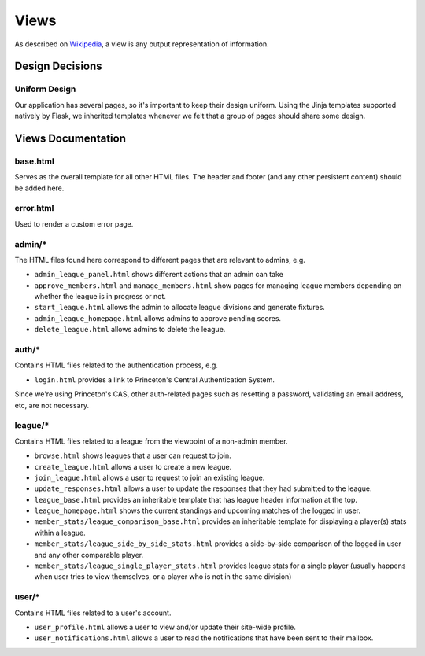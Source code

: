 .. _tiger_leagues_views:

*****
Views
*****

As described on `Wikipedia 
<https://en.wikipedia.org/wiki/Model%E2%80%93view%E2%80%93controller#Components>`_, 
a view is any output representation of information.

.. _views_design_decisions:

Design Decisions
----------------

.. _uniform_design:

Uniform Design
^^^^^^^^^^^^^^

Our application has several pages, so it's important to keep their design 
uniform. Using the Jinja templates supported natively by Flask, we inherited 
templates whenever we felt that a group of pages should share some design.

.. _views_documentation:

Views Documentation
-------------------

base.html
^^^^^^^^^

Serves as the overall template for all other HTML files. The header and 
footer (and any other persistent content) should be added here.

error.html
^^^^^^^^^^

Used to render a custom error page.

admin/*
^^^^^^^

The HTML files found here correspond to different pages that are relevant to 
admins, e.g.

* ``admin_league_panel.html`` shows different actions that an admin can take
* ``approve_members.html`` and ``manage_members.html`` show pages for managing 
  league members depending on whether the league is in progress or not.
* ``start_league.html`` allows the admin to allocate league divisions and 
  generate fixtures.
* ``admin_league_homepage.html`` allows admins to approve pending scores.
* ``delete_league.html`` allows admins to delete the league.

auth/*
^^^^^^

Contains HTML files related to the authentication process, e.g.

* ``login.html`` provides a link to Princeton's Central Authentication System.

Since we're using Princeton's CAS, other auth-related pages such as resetting 
a password, validating an email address, etc, are not necessary.

league/*
^^^^^^^^

Contains HTML files related to a league from the viewpoint of a non-admin 
member.

* ``browse.html`` shows leagues that a user can request to join.
* ``create_league.html`` allows a user to create a new league.
* ``join_league.html`` allows a user to request to join an existing league.
* ``update_responses.html`` allows a user to update the responses that they 
  had submitted to the league.
* ``league_base.html`` provides an inheritable template that has league header 
  information at the top.
* ``league_homepage.html`` shows the current standings and upcoming matches of 
  the logged in user.
* ``member_stats/league_comparison_base.html`` provides an inheritable 
  template for displaying a player(s) stats within a league.
* ``member_stats/league_side_by_side_stats.html`` provides a side-by-side 
  comparison of the logged in user and any other comparable player.
* ``member_stats/league_single_player_stats.html`` provides league stats for a 
  single player (usually happens when user tries to view themselves, or a 
  player who is not in the same division)

user/*
^^^^^^

Contains HTML files related to a user's account.

* ``user_profile.html`` allows a user to view and/or update their site-wide 
  profile.
* ``user_notifications.html`` allows a user to read the notifications that 
  have been sent to their mailbox.

